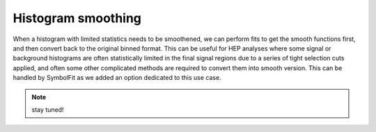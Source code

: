 Histogram smoothing
-------------------

When a histogram with limited statistics needs to be smoothened, we can perform fits to get the smooth functions first, and then convert back to the original binned format. This can be useful for HEP analyses where some signal or background histograms are often statistically limited in the final signal regions due to a series of tight selection cuts applied, and often some other complicated methods are required to convert them into smooth version. This can be handled by SymbolFit as we added an option dedicated to this use case.

.. note::

   stay tuned!
